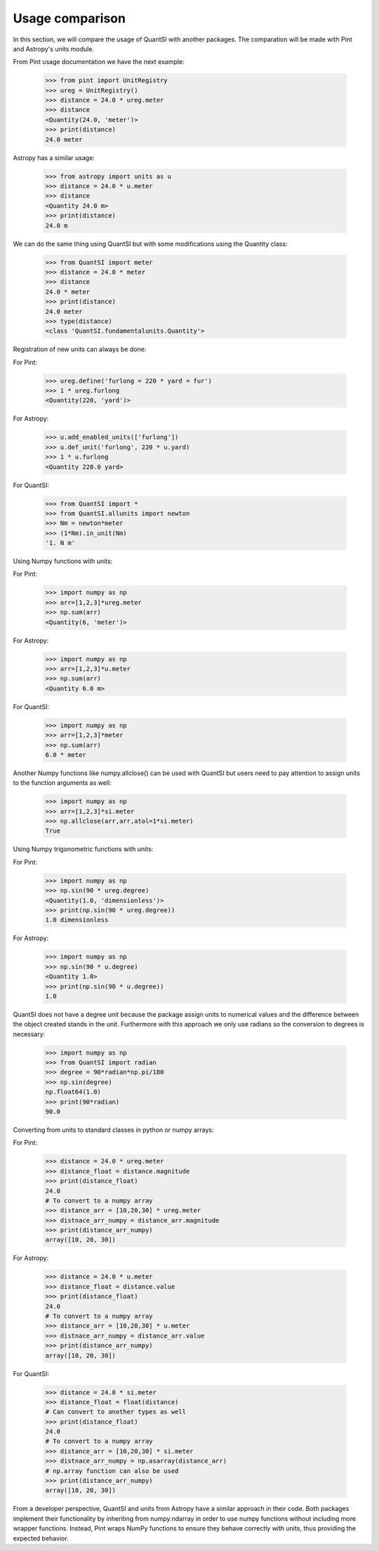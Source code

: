 Usage comparison
================

In this section, we will compare the usage of QuantSI with another packages.
The comparation will be made with Pint and Astropy's units module.


From Pint usage documentation we have the next example:

    >>> from pint import UnitRegistry
    >>> ureg = UnitRegistry()
    >>> distance = 24.0 * ureg.meter
    >>> distance
    <Quantity(24.0, 'meter')>
    >>> print(distance)
    24.0 meter

Astropy has a similar usage:

    >>> from astropy import units as u
    >>> distance = 24.0 * u.meter
    >>> distance
    <Quantity 24.0 m>
    >>> print(distance)
    24.0 m

We can do the same thing using QuantSI but with some modifications using the Quantity class:

    >>> from QuantSI import meter
    >>> distance = 24.0 * meter
    >>> distance
    24.0 * meter
    >>> print(distance)
    24.0 meter
    >>> type(distance)
    <class 'QuantSI.fundamentalunits.Quantity'>

Registration of new units can always be done:

For Pint:

    >>> ureg.define('furlong = 220 * yard = fur')
    >>> 1 * ureg.furlong
    <Quantity(220, 'yard')>

For Astropy:
    
    >>> u.add_enabled_units(['furlong'])
    >>> u.def_unit('furlong', 220 * u.yard)
    >>> 1 * u.furlong
    <Quantity 220.0 yard>

For QuantSI:

    >>> from QuantSI import *
    >>> from QuantSI.allunits import newton
    >>> Nm = newton*meter
    >>> (1*Nm).in_unit(Nm)
    '1. N m'


Using Numpy functions with units:

For Pint:
    
    >>> import numpy as np
    >>> arr=[1,2,3]*ureg.meter
    >>> np.sum(arr)
    <Quantity(6, 'meter')>

For Astropy:
    
    >>> import numpy as np
    >>> arr=[1,2,3]*u.meter
    >>> np.sum(arr)
    <Quantity 6.0 m>

For QuantSI:

    >>> import numpy as np
    >>> arr=[1,2,3]*meter
    >>> np.sum(arr)
    6.0 * meter

Another Numpy functions like numpy.allclose() can be used with QuantSI but users need to pay attention to assign units to the function arguments as well:

    >>> import numpy as np
    >>> arr=[1,2,3]*si.meter
    >>> np.allclose(arr,arr,atol=1*si.meter)
    True

Using Numpy trigonometric functions with units:

For Pint:

    >>> import numpy as np
    >>> np.sin(90 * ureg.degree)
    <Quantity(1.0, 'dimensionless')>
    >>> print(np.sin(90 * ureg.degree))
    1.0 dimensionless

For Astropy:
    
    >>> import numpy as np
    >>> np.sin(90 * u.degree)
    <Quantity 1.0>
    >>> print(np.sin(90 * u.degree))
    1.0


QuantSI does not have a degree unit because the package assign units to numerical values and the difference between the object created stands in the unit. 
Furthermore with this approach we only use radians so the conversion to degrees is necessary:

    >>> import numpy as np
    >>> from QuantSI import radian
    >>> degree = 90*radian*np.pi/180
    >>> np.sin(degree)
    np.float64(1.0)
    >>> print(90*radian)
    90.0

Converting from units to standard classes in python or numpy arrays:

For Pint:

    >>> distance = 24.0 * ureg.meter
    >>> distance_float = distance.magnitude
    >>> print(distance_float)
    24.0
    # To convert to a numpy array
    >>> distance_arr = [10,20,30] * ureg.meter
    >>> distnace_arr_numpy = distance_arr.magnitude
    >>> print(distance_arr_numpy)
    array([10, 20, 30])

For Astropy:

    >>> distance = 24.0 * u.meter
    >>> distance_float = distance.value
    >>> print(distance_float)
    24.0
    # To convert to a numpy array
    >>> distance_arr = [10,20,30] * u.meter
    >>> distnace_arr_numpy = distance_arr.value
    >>> print(distance_arr_numpy)
    array([10, 20, 30])

For QuantSI:
    
    >>> distance = 24.0 * si.meter
    >>> distance_float = float(distance)
    # Can convert to another types as well
    >>> print(distance_float)
    24.0
    # To convert to a numpy array
    >>> distance_arr = [10,20,30] * si.meter
    >>> distnace_arr_numpy = np.asarray(distance_arr)
    # np.array function can also be used
    >>> print(distance_arr_numpy)
    array([10, 20, 30])


From a developer perspective, QuantSI and units from Astropy have a similar approach in their code. Both packages implement their functionality by 
inheriting from numpy.ndarray in order to use numpy functions without including more wrapper functions. Instead, Pint wraps NumPy functions to ensure 
they behave correctly with units, thus providing the expected behavior. 
  